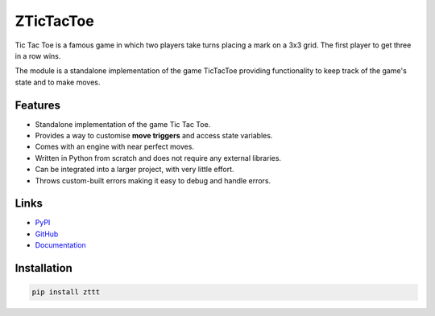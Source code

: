 
.. _zttt_main:

ZTicTacToe
============

Tic Tac Toe is a famous game in which two players take turns placing
a mark on a 3x3 grid. The first player to get three in a row wins.

The module is a standalone implementation of the game TicTacToe
providing functionality to keep track of the game's state and to
make moves.


.. _zttt_features:

Features
---------
- Standalone implementation of the game Tic Tac Toe.
- Provides a way to customise **move triggers** and access state variables.
- Comes with an engine with near perfect moves.
- Written in Python from scratch and does not require any external libraries.
- Can be integrated into a larger project, with very little effort.
- Throws custom-built errors making it easy to debug and handle errors.



.. _zttt_links:

Links
------
- `PyPI <https://pypi.python.org/pypi/zttt>`_
- `GitHub <https://github.com/Sigma1084/ZTicTacToe>`_
- `Documentation <http://zttt.readthedocs.io/en/latest/index.html>`_


.. _zttt_install:

Installation
-------------
.. code-block:: bash

    pip install zttt
